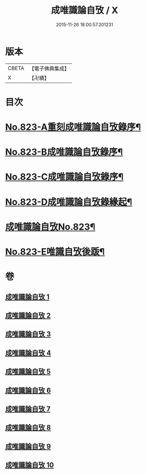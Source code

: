 #+TITLE: 成唯識論自攷 / X
#+DATE: 2015-11-26 18:00:57.201231
* 版本
 |     CBETA|【電子佛典集成】|
 |         X|【卍續】    |

* 目次
* [[file:KR6n0046_001.txt::001-0145a1][No.823-A重刻成唯識論自攷錄序¶]]
* [[file:KR6n0046_001.txt::0145c12][No.823-B成唯識論自攷錄序¶]]
* [[file:KR6n0046_001.txt::0146b1][No.823-C成唯識論自攷錄序¶]]
* [[file:KR6n0046_001.txt::0147a12][No.823-D成唯識論自攷錄緣起¶]]
* [[file:KR6n0046_001.txt::0148a1][成唯識論自攷No.823¶]]
* [[file:KR6n0046_010.txt::0296b11][No.823-E唯識自攷後䟦¶]]
* 卷
** [[file:KR6n0046_001.txt][成唯識論自攷 1]]
** [[file:KR6n0046_002.txt][成唯識論自攷 2]]
** [[file:KR6n0046_003.txt][成唯識論自攷 3]]
** [[file:KR6n0046_004.txt][成唯識論自攷 4]]
** [[file:KR6n0046_005.txt][成唯識論自攷 5]]
** [[file:KR6n0046_006.txt][成唯識論自攷 6]]
** [[file:KR6n0046_007.txt][成唯識論自攷 7]]
** [[file:KR6n0046_008.txt][成唯識論自攷 8]]
** [[file:KR6n0046_009.txt][成唯識論自攷 9]]
** [[file:KR6n0046_010.txt][成唯識論自攷 10]]
